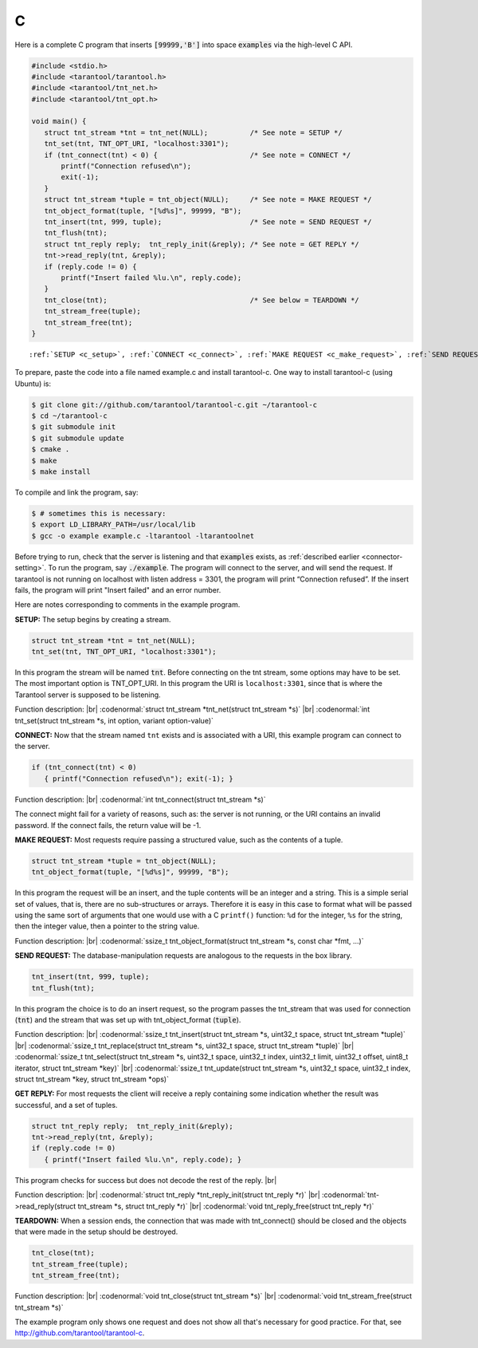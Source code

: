 =====================================================================
                            C
=====================================================================

Here is a complete C program that inserts :code:`[99999,'B']` into
space :code:`examples` via the high-level C API.

.. code-block:: c

    #include <stdio.h>
    #include <tarantool/tarantool.h>
    #include <tarantool/tnt_net.h>
    #include <tarantool/tnt_opt.h>

    void main() {
       struct tnt_stream *tnt = tnt_net(NULL);          /* See note = SETUP */
       tnt_set(tnt, TNT_OPT_URI, "localhost:3301");
       if (tnt_connect(tnt) < 0) {                      /* See note = CONNECT */
           printf("Connection refused\n");
           exit(-1);
       }
       struct tnt_stream *tuple = tnt_object(NULL);     /* See note = MAKE REQUEST */
       tnt_object_format(tuple, "[%d%s]", 99999, "B");
       tnt_insert(tnt, 999, tuple);                     /* See note = SEND REQUEST */
       tnt_flush(tnt);
       struct tnt_reply reply;  tnt_reply_init(&reply); /* See note = GET REPLY */
       tnt->read_reply(tnt, &reply);
       if (reply.code != 0) {
           printf("Insert failed %lu.\n", reply.code);
       }
       tnt_close(tnt);                                  /* See below = TEARDOWN */
       tnt_stream_free(tuple);
       tnt_stream_free(tnt);
    }

.. parsed-literal::

    :ref:`SETUP <c_setup>`, :ref:`CONNECT <c_connect>`, :ref:`MAKE REQUEST <c_make_request>`, :ref:`SEND REQUEST <c_make_request>`, :ref:`GET REPLY <c_get_reply>`, :ref:`TEARDOWN <c_teardown>`

To prepare, paste the code into a file named example.c and install
tarantool-c. One way to install tarantool-c (using Ubuntu) is:

.. code-block:: console

    $ git clone git://github.com/tarantool/tarantool-c.git ~/tarantool-c
    $ cd ~/tarantool-c
    $ git submodule init
    $ git submodule update
    $ cmake .
    $ make
    $ make install

To compile and link the program, say:

.. code-block:: console

    $ # sometimes this is necessary:
    $ export LD_LIBRARY_PATH=/usr/local/lib
    $ gcc -o example example.c -ltarantool -ltarantoolnet

Before trying to run,
check that the server is listening and that :code:`examples` exists, as :ref:`described earlier <connector-setting>`.
To run the program, say :code:`./example`. The program will connect
to the server, and will send the request.
If tarantool is not running on localhost with listen address = 3301, the program will print “Connection refused”.
If the insert fails, the program will print "Insert failed" and an error number.

Here are notes corresponding to comments in the example program.

.. _c_setup:

**SETUP:** The setup begins by creating a stream.

.. code-block:: c

    struct tnt_stream *tnt = tnt_net(NULL);
    tnt_set(tnt, TNT_OPT_URI, "localhost:3301");

In this program the stream will be named :code:`tnt`.
Before connecting on the tnt stream, some options may have to be set.
The most important option is TNT_OPT_URI.
In this program the URI is ``localhost:3301``, since that is where the
Tarantool server is supposed to be listening.

Function description: |br|
:codenormal:`struct tnt_stream *tnt_net(struct tnt_stream *s)` |br|
:codenormal:`int tnt_set(struct tnt_stream *s, int option, variant option-value)`

.. _c_connect:

**CONNECT:** Now that the stream named ``tnt`` exists and is associated with a
URI, this example program can connect to the server.

.. code-block:: c

    if (tnt_connect(tnt) < 0)
       { printf("Connection refused\n"); exit(-1); }

Function description: |br|
:codenormal:`int tnt_connect(struct tnt_stream *s)`

The connect might fail for a variety of reasons, such as:
the server is not running, or the URI contains an invalid password.
If the connect fails, the return value will be -1.

.. _c_make_request:

**MAKE REQUEST:** Most requests require passing a structured value, such as
the contents of a tuple.

.. code-block:: c

    struct tnt_stream *tuple = tnt_object(NULL);
    tnt_object_format(tuple, "[%d%s]", 99999, "B");

In this program the request will
be an insert, and the tuple contents will be an integer
and a string. This is a simple serial set of values, that
is, there are no sub-structures or arrays. Therefore it
is easy in this case to format what will be passed using
the same sort of arguments that one would use with a C
``printf()`` function: ``%d`` for the integer, ``%s`` for the string,
then the integer value, then a pointer to the string value.

Function description: |br|
:codenormal:`ssize_t tnt_object_format(struct tnt_stream *s, const char *fmt, ...)`

.. _c_send_request:

**SEND REQUEST:** The database-manipulation requests are analogous to the
requests in the box library.

.. code-block:: c

    tnt_insert(tnt, 999, tuple);
    tnt_flush(tnt);

In this program the choice is to do an insert request, so
the program passes the tnt_stream that was used for connection
(:code:`tnt`) and the stream that was set up with tnt_object_format (:code:`tuple`).

Function description: |br|
:codenormal:`ssize_t tnt_insert(struct tnt_stream *s, uint32_t space, struct tnt_stream *tuple)` |br|
:codenormal:`ssize_t tnt_replace(struct tnt_stream *s, uint32_t space, struct tnt_stream *tuple)` |br|
:codenormal:`ssize_t tnt_select(struct tnt_stream *s, uint32_t space, uint32_t index, uint32_t limit, uint32_t offset, uint8_t iterator, struct tnt_stream *key)` |br|
:codenormal:`ssize_t tnt_update(struct tnt_stream *s, uint32_t space, uint32_t index, struct tnt_stream *key, struct tnt_stream *ops)`

.. _c_get_reply:

**GET REPLY:** For most requests the client will receive a reply containing some indication
whether the result was successful, and a set of tuples.

.. code-block:: c

    struct tnt_reply reply;  tnt_reply_init(&reply);
    tnt->read_reply(tnt, &reply);
    if (reply.code != 0)
       { printf("Insert failed %lu.\n", reply.code); }

This program checks for success but does not decode the rest of the reply. |br|

Function description: |br|
:codenormal:`struct tnt_reply *tnt_reply_init(struct tnt_reply *r)` |br|
:codenormal:`tnt->read_reply(struct tnt_stream *s, struct tnt_reply *r)` |br|
:codenormal:`void tnt_reply_free(struct tnt_reply *r)`

.. _c_teardown:

**TEARDOWN:** When a session ends, the connection that was made with
tnt_connect() should be closed and the objects that were made in the setup
should be destroyed.

.. code-block:: c

    tnt_close(tnt);
    tnt_stream_free(tuple);
    tnt_stream_free(tnt);

Function description: |br|
:codenormal:`void tnt_close(struct tnt_stream *s)` |br|
:codenormal:`void tnt_stream_free(struct tnt_stream *s)`

The example program only shows one request and does not show all that's
necessary for good practice. For that, see http://github.com/tarantool/tarantool-c.

.. _Queue managers on Tarantool: https://github.com/tarantool/queue
